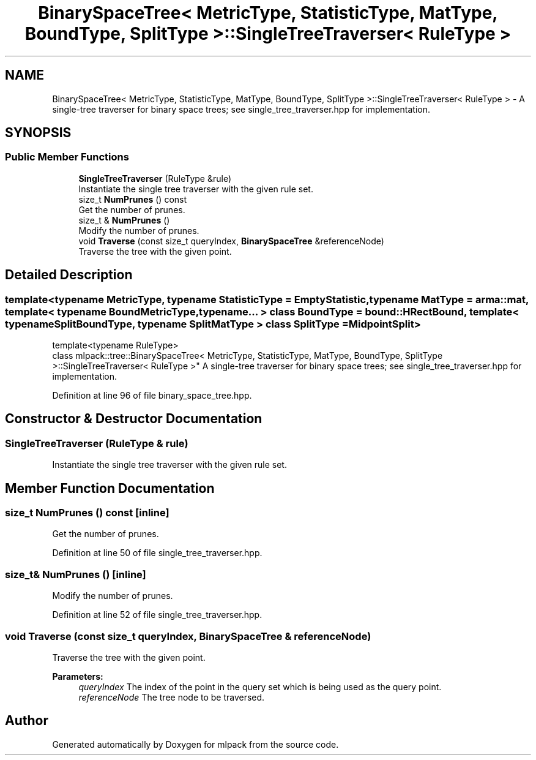 .TH "BinarySpaceTree< MetricType, StatisticType, MatType, BoundType, SplitType >::SingleTreeTraverser< RuleType >" 3 "Sun Aug 22 2021" "Version 3.4.2" "mlpack" \" -*- nroff -*-
.ad l
.nh
.SH NAME
BinarySpaceTree< MetricType, StatisticType, MatType, BoundType, SplitType >::SingleTreeTraverser< RuleType > \- A single-tree traverser for binary space trees; see single_tree_traverser\&.hpp for implementation\&.  

.SH SYNOPSIS
.br
.PP
.SS "Public Member Functions"

.in +1c
.ti -1c
.RI "\fBSingleTreeTraverser\fP (RuleType &rule)"
.br
.RI "Instantiate the single tree traverser with the given rule set\&. "
.ti -1c
.RI "size_t \fBNumPrunes\fP () const"
.br
.RI "Get the number of prunes\&. "
.ti -1c
.RI "size_t & \fBNumPrunes\fP ()"
.br
.RI "Modify the number of prunes\&. "
.ti -1c
.RI "void \fBTraverse\fP (const size_t queryIndex, \fBBinarySpaceTree\fP &referenceNode)"
.br
.RI "Traverse the tree with the given point\&. "
.in -1c
.SH "Detailed Description"
.PP 

.SS "template<typename MetricType, typename StatisticType = EmptyStatistic, typename MatType = arma::mat, template< typename BoundMetricType, typename\&.\&.\&. > class BoundType = bound::HRectBound, template< typename SplitBoundType, typename SplitMatType > class SplitType = MidpointSplit>
.br
template<typename RuleType>
.br
class mlpack::tree::BinarySpaceTree< MetricType, StatisticType, MatType, BoundType, SplitType >::SingleTreeTraverser< RuleType >"
A single-tree traverser for binary space trees; see single_tree_traverser\&.hpp for implementation\&. 


.PP
Definition at line 96 of file binary_space_tree\&.hpp\&.
.SH "Constructor & Destructor Documentation"
.PP 
.SS "\fBSingleTreeTraverser\fP (RuleType & rule)"

.PP
Instantiate the single tree traverser with the given rule set\&. 
.SH "Member Function Documentation"
.PP 
.SS "size_t NumPrunes () const\fC [inline]\fP"

.PP
Get the number of prunes\&. 
.PP
Definition at line 50 of file single_tree_traverser\&.hpp\&.
.SS "size_t& NumPrunes ()\fC [inline]\fP"

.PP
Modify the number of prunes\&. 
.PP
Definition at line 52 of file single_tree_traverser\&.hpp\&.
.SS "void Traverse (const size_t queryIndex, \fBBinarySpaceTree\fP & referenceNode)"

.PP
Traverse the tree with the given point\&. 
.PP
\fBParameters:\fP
.RS 4
\fIqueryIndex\fP The index of the point in the query set which is being used as the query point\&. 
.br
\fIreferenceNode\fP The tree node to be traversed\&. 
.RE
.PP


.SH "Author"
.PP 
Generated automatically by Doxygen for mlpack from the source code\&.
